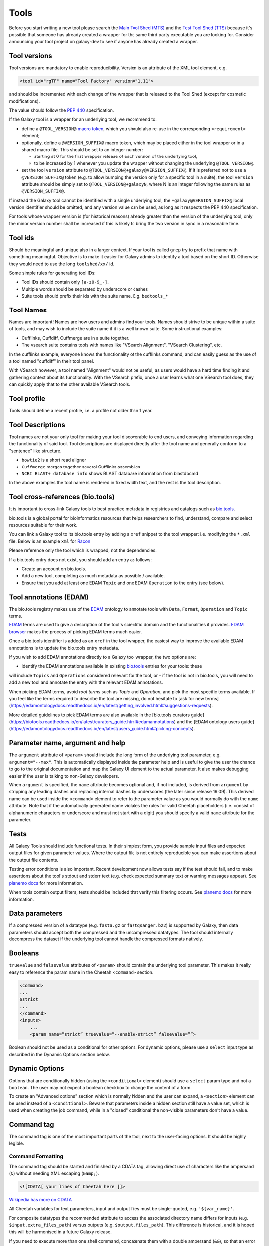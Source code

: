 Tools
=====

Before you start writing a new tool please search the `Main Tool Shed
(MTS) <https://toolshed.g2.bx.psu.edu>`__ and the `Test Tool Shed
(TTS) <https://testtoolshed.g2.bx.psu.edu>`__ because it's possible that
someone has already created a wrapper for the same third party
executable you are looking for. Consider announcing your tool project on
galaxy-dev to see if anyone has already created a wrapper.

Tool versions
-------------

Tool versions are mandatory to enable reproducibility. Version is an
attribute of the XML tool element, e.g.

.. code:: xml

    <tool id="rgTF" name="Tool Factory" version="1.11">

and should be incremented with each change of the wrapper that is
released to the Tool Shed (except for cosmetic modifications).

The value should follow the
`PEP 440 <https://www.python.org/dev/peps/pep-0440/>`__ specification.

If the Galaxy tool is a wrapper for an underlying tool, we recommend to:

- define a ``@TOOL_VERSION@``
  `macro token <https://planemo.readthedocs.io/en/latest/writing_advanced.html#macro-tokens>`__,
  which you should also re-use in the corresponding ``<requirement>`` element;
- optionally, define a ``@VERSION_SUFFIX@`` macro token, which may be placed
  either in the tool wrapper or in a shared macro file. This should be set to
  an integer number:

  - starting at 0 for the first wrapper release of each version of the
    underlying tool;
  - to be increased by 1 whenever you update the wrapper without changing
    the underlying ``@TOOL_VERSION@``.
- set the tool ``version`` attribute to ``@TOOL_VERSION@+galaxy@VERSION_SUFFIX@``. If it
  is preferred not to use a ``@VERSION_SUFFIX@`` token (e.g. to allow bumping
  the version only for a specific tool in a suite), the tool ``version``
  attribute should be simply set to ``@TOOL_VERSION@+galaxyN``, where N is an
  integer following the same rules as ``@VERSION_SUFFIX@``.

If instead the Galaxy tool cannot be identified with a single underlying tool,
the ``+galaxy@VERSION_SUFFIX@`` local version identifier should be omitted, and any version
value can be used, as long as it respects the PEP 440 specification.

For tools whose wrapper version is (for historical reasons) already greater than
the version of the underlying tool, only the minor version number shall be
increased if this is likely to bring the two version in sync in a reasonable
time.

Tool ids
--------

Should be meaningful and unique also in a larger context. If your tool
is called ``grep`` try to prefix that name with something meaningful.
Objective is to make it easier for Galaxy admins to identify a tool
based on the short ID. Otherwise they would need to use the long
``toolshed/xx/`` id.

Some simple rules for generating tool IDs:

-  Tool IDs should contain only ``[a-z0-9_-]``.
-  Multiple words should be separated by underscore or dashes
-  Suite tools should prefix their ids with the suite name. E.g. ``bedtools_*``


Tool Names
----------

Names are important! Names are how users and admins find your tools. Names
should strive to be unique within a suite of tools, and may wish to include the
suite name if it is a well known suite. Some instructional examples:

-  Cufflinks, Cuffdiff, Cuffmerge are in a suite together.
-  The vsearch suite contains tools with names like "VSearch Alignment",
   "VSearch Clustering", etc.

In the cufflinks example, everyone knows the functionality of the cufflinks
command, and can easily guess as the use of a tool named "cuffdiff" in their
tool panel.

With VSearch however, a tool named "Alignment" would not be useful, as users
would have a hard time finding it and gathering context about its functionality.
With the VSearch prefix, once a user learns what one VSearch tool does, they can
quickly apply that to the other available VSearch tools.

Tool profile
------------

Tools should define a recent profile, i.e. a profile not older than 1 year. 

Tool Descriptions
-----------------

Tool names are not your only tool for making your tool discoverable to end
users, and conveying information regarding the functionality of said tool. Tool
descriptions are displayed directly after the tool name and generally conform to
a "sentence" like structure.

-  ``bowtie2`` is a short read aligner
-  ``Cuffmerge`` merges together several Cufflinks assemblies
-  ``NCBI BLAST+ database info`` shows BLAST database information from blastdbcmd

In the above examples the tool name is rendered in fixed width text, and the
rest is the tool description.

Tool cross-references (bio.tools)
---------------------

It is important to cross-link Galaxy tools to best practice metadata in registries and
catalogs such as `bio.tools <https://bio.tools/>`__.

bio.tools is a global portal for bioinformatics resources that helps researchers to find,
understand, compare and select resources suitable for their work.

You can link a Galaxy tool to its bio.tools entry by adding a ``xref`` snippet
to the tool wrapper: i.e. modifying the ``*.xml`` file. Below is an example ``xml`` for
`Racon <https://github.com/bgruening/galaxytools/tree/1570f3a28232b4b88385cdfbb68f79d80ff1dabb/tools/racon>`__

.. code:: xml
    <macros>
        <import>macros.xml</import>
    </macros>
    <xrefs>
        <xref type="bio.tools">Racon</xref>
    </xrefs>
    <expand macro="requirements" />
    <version_command>racon --version</version_command>
    <command detect_errors="exit_code"><![CDATA[

Please reference only the tool which is wrapped, not the dependencies.

If a bio.tools entry does not exist, you should add an entry as follows:

-   Create an account on bio.tools.
-   Add a new tool, completing as much metadata as possible / available.
-   Ensure that you add at least one EDAM ``Topic`` and one EDAM ``Operation``
    to the entry (see below).

Tool annotations (EDAM)
---------------------

The bio.tools registry makes use of the `EDAM`_ ontology
to annotate tools with ``Data``, ``Format``, ``Operation`` and ``Topic`` terms.

`EDAM`_ terms are used to give a description of the tool's scientific domain and the
functionalities it provides. `EDAM browser <https://edamontology.github.io/edam-browser/>`__
makes the process of picking EDAM terms much easier.

Once a bio.tools identifier is added as an ``xref`` in the tool wrapper, the easiest way
to improve the available EDAM annotations is to update the bio.tools entry metadata.

If you wish to add EDAM annotations directly to a Galaxy tool wrapper, the two options are:

- identify the EDAM annotations available in existing `bio.tools`_ entries for your tools: these
will include ``Topics`` and ``Operations`` considered relevant for the tool, or
- if the tool is not in bio.tools, you will need to add a new tool and
annotate the entry with the relevant EDAM annotations.

When picking EDAM terms, avoid `root terms` such as `Topic` and `Operation`, and pick the
most specific terms available. If you feel like the terms required to describe the tool are
missing, do not hesitate to [ask for new terms](https://edamontologydocs.readthedocs.io/en/latest/getting_involved.html#suggestions-requests).

More detailed guidelines to pick EDAM terms are also available in the [bio.tools curators guide](https://biotools.readthedocs.io/en/latest/curators_guide.html#edamannotations) and the [EDAM ontology users guide](https://edamontologydocs.readthedocs.io/en/latest/users_guide.html#picking-concepts).

Parameter name, argument and help
---------------------------------

The ``argument`` attribute of ``<param>`` should include the long form of the
underlying tool parameter, e.g. ``argument="--max"``. This is automatically
displayed inside the parameter help and is useful to give
the user the chance to go to the original documentation and map the
Galaxy UI element to the actual parameter. It also makes debugging
easier if the user is talking to non-Galaxy developers.

When ``argument`` is specified, the ``name`` attribute becomes optional and, if
not included, is derived from ``argument`` by stripping any leading dashes
and replacing internal dashes by underscores (the later since release 19.09). This
derived name can be used inside the ``<command>`` element to refer to the
parameter value as you would normally do with the ``name`` attribute.
Note that if the automatically generated name violates the rules for valid Cheetah 
placeholders (i.e. consist of alphanumeric characters or underscore and must not
start with a digit) you should specify a valid ``name`` attribute for the parameter.

Tests
-----

All Galaxy Tools should include functional tests. In their simplest
form, you provide sample input files and expected output files for given
parameter values. Where the output file is not entirely reproducible you
can make assertions about the output file contents.

Testing error conditions is also important. Recent development now
allows tests say if the test should fail, and to make assertions about
the tool's stdout and stderr text (e.g. check expected summary text or
warning messages appear). See `planemo docs <https://planemo.readthedocs.io/en/latest/writing_how_do_i.html#test-failure-states>`__ for more information.

When tools contain output filters, tests should be included that verify
this filtering occurs. See `planemo docs <https://planemo.readthedocs.io/en/latest/writing_how_do_i.html#test-output-filters-work>`__ for more information.

Data parameters
---------------

If a compressed version of a datatype (e.g. ``fasta.gz`` or ``fastqsanger.bz2``)
is supported by Galaxy, then data parameters should accept both the compressed
and the uncompressed datatypes. The tool should internally decompress the
dataset if the underlying tool cannot handle the compressed formats natively.

Booleans
--------

``truevalue`` and ``falsevalue`` attributes of ``<param>`` should contain the
underlying tool parameter. This makes it really easy to reference the param name
in the Cheetah ``<command>`` section.

.. code:: xml

    <command>
    ...
    $strict
    ...
    </command>
    <inputs>
        ...
        <param name=”strict” truevalue=”--enable-strict” falsevalue=””>

Boolean should not be used as a conditional for other options. For dynamic
options, please use a ``select`` input type as described in the Dynamic Options
section below.

Dynamic Options
---------------

Options that are conditionally hidden (using the ``<conditional>`` element)
should use a ``select`` param type and not a ``boolean``. The user may not
expect a boolean checkbox to change the content of a form.

To create an "Advanced options" section which is normally hidden and the user
can expand, a ``<section>`` element can be used instead of a ``<conditional>``.
Beware that parameters inside a hidden section still have a value set, which is
used when creating the job command, while in a "closed" conditional the
non-visible parameters don't have a value.

Command tag
-----------

The command tag is one of the most important parts of the tool, next to the
user-facing options. It should be highly legible.

Command Formatting
^^^^^^^^^^^^^^^^^^

The command tag should be started and finished by a CDATA tag, allowing
direct use of characters like the ampersand (``&``) without needing XML
escaping (``&amp;``).

.. code:: xml

    <![CDATA[ your lines of Cheetah here ]]>

`Wikipedia has more on CDATA <http://en.wikipedia.org/wiki/CDATA>`__

All Cheetah variables for text parameters, input and output files must be
single-quoted, e.g. ``'${var_name}'``.

For composite datatypes the recommended attribute to access the associated
directory name differs for inputs (e.g. ``$input.extra_files_path``) versus
outputs (e.g. ``$output.files_path``). This difference is historical, and
it is hoped this will be harmonised in a future Galaxy release.

If you need to execute more than one shell command, concatenate them with a
double ampersand (``&&``), so that an error in a command will abort the
execution of the following ones.

Exit Code Detection
^^^^^^^^^^^^^^^^^^^

Unless the tool has special requirements, you should take advantage of the exit
code detection provided by Galaxy, in lieu of using the ``<stdio/>`` tags. This
can be done by adding a ``detect_errors`` tag to your ``<command />`` block like
so:

.. code:: xml

    <command detect_errors="aggressive">
    ...
    </command>

This will automatically fail the tool if the exit code is non-zero, or if the
phrases ``error:`` or ``exception:`` appear in STDERR.


Help tag
--------

The help tag should be started and finished by a CDATA tag.

.. code:: xml

    <![CDATA[ your lines of restructuredText here ]]>

`http://en.wikipedia.org/wiki/CDATA <http://en.wikipedia.org/wiki/CDATA>`__

Inside the help tag you should describe the functionality of your tool.
The help tag is to the ``help=""`` attribute as a man page is to the ``--help``
flag. The help tag should cover the tools functionality, use cases, and even
known issues in detail. The help tag is a good place to provide examples of how
to run the tool and discuss specific subcases that your users might be
interested in.

Including Images
^^^^^^^^^^^^^^^^

If you have produced images detailing how your tool works (e.g. `bedtools`_), it
might be nice for those images to be included in the Galaxy tool documentation!

Images should be placed in a subdirectory, ``./static/images/``, and referenced
in your tool help as ``.. image:: my-picture.png``. This can be seen in the
IUC's wrappers, such as the one for the bedtools `slop`_ command.

Generating Indices
------------------

Occasionally data needs to be indexed (e.g. bam, fasta) files. When data
is indexed, those indices should be generated in the current working
directory rather than alongside the input dataset. This is part of the
tool contract, you can read from your inputs, but only write to your
outputs and CWD.

It's convenient to do something like:

.. code:: console

    ln -sfn "${input_fasta}" tmp.fa;

before data processing in order to be able to easily generate the
indices without attempting to write to a (possibly) read-only data
source.

Datatypes
---------

For now, the recommended practice is to push new datatypes to the
`Galaxy repository`_.

Data Managers
-------------

TODO

Coding Style
------------

* 4 spaces indent
* Order of XML elements:

  * `description`_
  * `macros`_
  * `edam_topics`_
  * `edam_operations`_
  * `xrefs`_
  * [parallelism]
  * `requirements`_
  * [code]
  * `stdio`_
  * `version_command`_
  * `command`_
  * environment_variables
  * `configfiles`_
  * `inputs`_
  * `request_param_translation`_
  * `outputs`_
  * `tests`_
  * `help`_
  * `citations`_

* Cheetah code should also be indented and mainly `PEP8`_ conformant
* XML elements should normally have all attributes on a single line for easier
  searchability, but for large XML elements the ``label`` and ``help``
  attributes can be on a new line.

* param names should be readable and understandable, e.g. using the long option name of the wrapped tool
* Order of parameter attributes:

  * name
  * argument
  * type
  * format
  * min | truevalue
  * max | falsevalue
  * value | checked
  * optional
  * label
  * help

* Python code should be Python3-compatible and `PEP8`_ conformant. Imports should
  follow the `smarkets`_ style.

.. _description: https://docs.galaxyproject.org/en/latest/dev/schema.html#tool-description
.. _xrefs: https://docs.galaxyproject.org/en/latest/dev/schema.html#tool-xrefs
.. _macros: https://docs.galaxyproject.org/en/latest/dev/schema.html#tool-macros
.. _edam_topics: https://docs.galaxyproject.org/en/latest/dev/schema.html#tool-edam-topics
.. _edam_operations: https://docs.galaxyproject.org/en/latest/dev/schema.html#tool-edam-operations
.. _requirements: https://docs.galaxyproject.org/en/latest/dev/schema.html#tool-requirements
.. _stdio: https://docs.galaxyproject.org/en/latest/dev/schema.html#tool-stdio
.. _version_command: https://docs.galaxyproject.org/en/latest/dev/schema.html#tool-version-command
.. _command: https://docs.galaxyproject.org/en/latest/dev/schema.html#tool-command
.. _configfiles: https://docs.galaxyproject.org/en/latest/dev/schema.html#tool-configfiles
.. _inputs: https://docs.galaxyproject.org/en/latest/dev/schema.html#tool-inputs
.. _request_param_translation: https://docs.galaxyproject.org/en/latest/dev/schema.html#tool-request-param-translation
.. _outputs: https://docs.galaxyproject.org/en/latest/dev/schema.html#tool-outputs
.. _tests: https://docs.galaxyproject.org/en/latest/dev/schema.html#tool-tests
.. _help: https://docs.galaxyproject.org/en/latest/dev/schema.html#tool-help
.. _citations: https://docs.galaxyproject.org/en/latest/dev/schema.html#tool-citations
.. _bedtools: http://bedtools.readthedocs.org/en/latest/content/tools/slop.html
.. _slop: https://github.com/galaxyproject/tools-iuc/blob/master/tools/bedtools/slopBed.xml
.. _Galaxy repository: https://github.com/galaxyproject/galaxy
.. _PEP8: https://www.python.org/dev/peps/pep-0008/
.. _smarkets: https://github.com/PyCQA/flake8-import-order/blob/master/tests/test_cases/complete_smarkets.py
.. _bio.tools: https://bio.tools
.. _EDAM: http://edamontology.org
